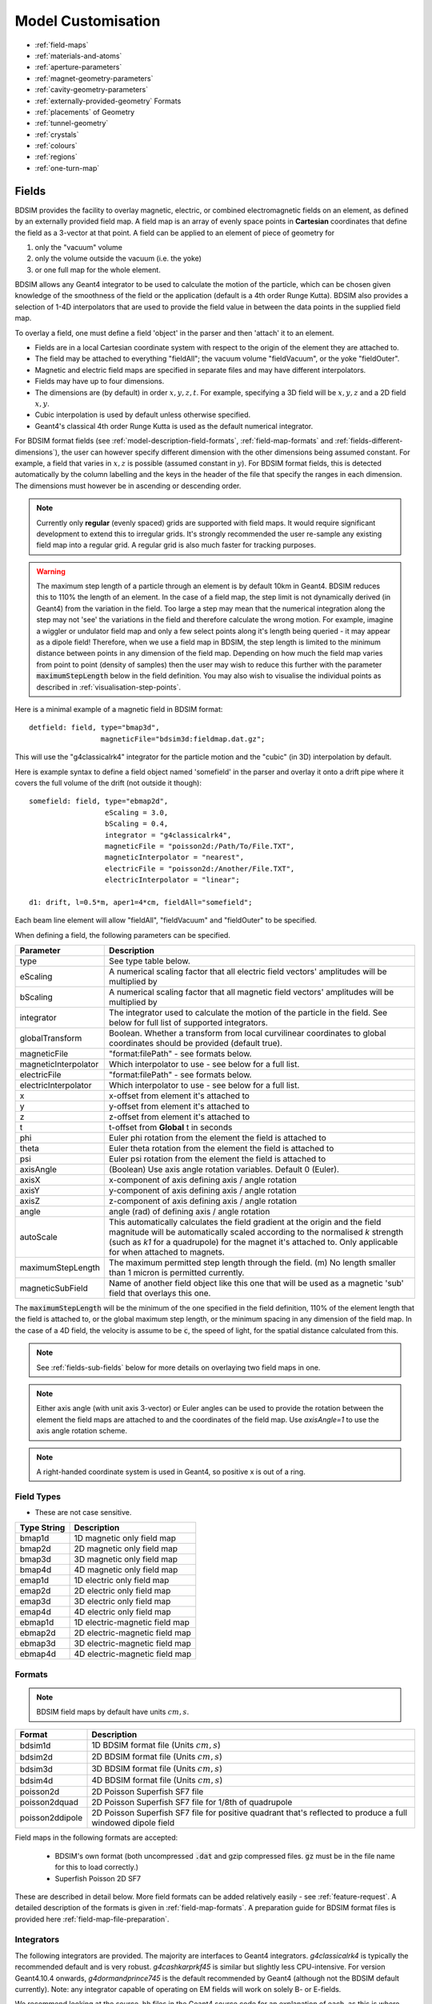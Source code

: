 .. macro for non breaking white space useful or units:
.. |nbsp| unicode:: 0xA0
   :trim:

.. _model-customisation:

===================
Model Customisation
===================

* :ref:`field-maps`
* :ref:`materials-and-atoms`
* :ref:`aperture-parameters`
* :ref:`magnet-geometry-parameters`
* :ref:`cavity-geometry-parameters`
* :ref:`externally-provided-geometry` Formats
* :ref:`placements` of Geometry
* :ref:`tunnel-geometry`  
* :ref:`crystals`
* :ref:`colours`
* :ref:`regions`
* :ref:`one-turn-map`

.. _field-maps:

Fields
------

BDSIM provides the facility to overlay magnetic, electric, or combined electromagnetic fields
on an element, as defined by an externally provided field map. A field map is an array of evenly
space points in **Cartesian** coordinates that define the field as a 3-vector at that point.
A field can be applied to an element of piece of geometry for

1) only the "vacuum" volume
2) only the volume outside the vacuum (i.e. the yoke)
3) or one full map for the whole element.

BDSIM allows any Geant4 integrator to be used to calculate the motion of the particle, which
can be chosen given knowledge of the smoothness of the field or the application (default is
a 4th order Runge Kutta). BDSIM also provides
a selection of 1-4D interpolators that are used to provide the field value in between the data points
in the supplied field map.

To overlay a field, one must define a field 'object' in the parser and then 'attach' it to an element.

* Fields are in a local Cartesian coordinate system with respect to the origin of the
  element they are attached to.
* The field may be attached to everything "fieldAll"; the vacuum volume "fieldVacuum", or the yoke "fieldOuter".
* Magnetic and electric field maps are specified in separate files and may have different interpolators.
* Fields may have up to four dimensions.
* The dimensions are (by default) in order :math:`x,y,z,t`. For example, specifying a 3D field will be
  :math:`x,y,z` and a 2D field :math:`x,y`.
* Cubic interpolation is used by default unless otherwise specified.
* Geant4's classical 4th order Runge Kutta is used as the default numerical integrator.

For BDSIM format fields (see :ref:`model-description-field-formats`, :ref:`field-map-formats` and
:ref:`fields-different-dimensions`),
the user can however specify different dimension with the other dimensions being assumed constant.
For example, a field that varies in :math:`x,z` is possible (assumed constant in :math:`y`). For
BDSIM format fields, this is detected automatically by the column labelling and the keys in the
header of the file that specify the ranges in each dimension. The dimensions must however be in
ascending or descending order.

.. Note:: Currently only **regular** (evenly spaced) grids are supported with field maps. It would
	  require significant development to extend this to irregular grids. It's strongly
	  recommended the user re-sample any existing field map into a regular grid. A regular
	  grid is also much faster for tracking purposes.

.. warning:: The maximum step length of a particle through an element is by default 10km in Geant4.
	     BDSIM reduces this to 110% the length of an element. In the case of a field map, the
	     step limit is not dynamically derived (in Geant4) from the variation in the field.
	     Too large a step may mean that the numerical integration along the step may not
	     'see' the variations in the field and therefore calculate the wrong motion. For
	     example, imagine a wiggler or undulator field map and only a few select points
	     along it's length being queried - it may appear as a dipole field!
	     Therefore, when we use a field map in BDSIM, the step length is limited to the
	     minimum distance between points in any dimension of the field map. Depending on
	     how much the field map varies from point to point (density of samples) then the
	     user may wish to reduce this further with the parameter :code:`maximumStepLength`
	     below in the field definition. You may also wish to visualise the individual points
	     as described in :ref:`visualisation-step-points`.
	  
Here is a minimal example of a magnetic field in BDSIM format::

  detfield: field, type="bmap3d",
                   magneticFile="bdsim3d:fieldmap.dat.gz";

This will use the "g4classicalrk4" integrator for the particle motion and the "cubic" (in 3D) interpolation
by default.
	  
Here is example syntax to define a field object named 'somefield' in the parser and overlay it onto
a drift pipe where it covers the full volume of the drift (not outside it though)::

  somefield: field, type="ebmap2d",
		    eScaling = 3.0,
		    bScaling = 0.4,
		    integrator = "g4classicalrk4",
		    magneticFile = "poisson2d:/Path/To/File.TXT",
		    magneticInterpolator = "nearest",
		    electricFile = "poisson2d:/Another/File.TXT",
		    electricInterpolator = "linear";

  d1: drift, l=0.5*m, aper1=4*cm, fieldAll="somefield";

Each beam line element will allow "fieldAll", "fieldVacuum" and "fieldOuter" to be specified.

When defining a field, the following parameters can be specified.

.. tabularcolumns:: |p{0.40\textwidth}|p{0.60\textwidth}|

+----------------------+-----------------------------------------------------------------+
| **Parameter**        | **Description**                                                 |
+======================+=================================================================+
| type                 | See type table below.                                           |
+----------------------+-----------------------------------------------------------------+
| eScaling             | A numerical scaling factor that all electric field vectors'     |
|                      | amplitudes will be multiplied by                                |
+----------------------+-----------------------------------------------------------------+
| bScaling             | A numerical scaling factor that all magnetic field vectors'     |
|                      | amplitudes will be multiplied by                                |
+----------------------+-----------------------------------------------------------------+
| integrator           | The integrator used to calculate the motion of the particle     |
|                      | in the field. See below for full list of supported integrators. |
+----------------------+-----------------------------------------------------------------+
| globalTransform      | Boolean. Whether a transform from local curvilinear coordinates |
|                      | to global coordinates should be provided (default true).        |
+----------------------+-----------------------------------------------------------------+
| magneticFile         | "format:filePath" - see formats below.                          |
+----------------------+-----------------------------------------------------------------+
| magneticInterpolator | Which interpolator to use - see below for a full list.          |
+----------------------+-----------------------------------------------------------------+
| electricFile         | "format:filePath" - see formats below.                          |
+----------------------+-----------------------------------------------------------------+
| electricInterpolator | Which interpolator to use - see below for a full list.          |
+----------------------+-----------------------------------------------------------------+
| x                    | x-offset from element it's attached to                          |
+----------------------+-----------------------------------------------------------------+
| y                    | y-offset from element it's attached to                          |
+----------------------+-----------------------------------------------------------------+
| z                    | z-offset from element it's attached to                          |
+----------------------+-----------------------------------------------------------------+
| t                    | t-offset from **Global** t in seconds                           |
+----------------------+-----------------------------------------------------------------+
| phi                  | Euler phi rotation from the element the field is attached to    |
+----------------------+-----------------------------------------------------------------+
| theta                | Euler theta rotation from the element the field is attached to  |
+----------------------+-----------------------------------------------------------------+
| psi                  | Euler psi rotation from the element the field is attached to    |
+----------------------+-----------------------------------------------------------------+
| axisAngle            | (Boolean) Use axis angle rotation variables. Default 0 (Euler). |
+----------------------+-----------------------------------------------------------------+
| axisX                | x-component of axis defining axis / angle rotation              |
+----------------------+-----------------------------------------------------------------+
| axisY                | y-component of axis defining axis / angle rotation              |
+----------------------+-----------------------------------------------------------------+
| axisZ                | z-component of axis defining axis / angle rotation              |
+----------------------+-----------------------------------------------------------------+
| angle                | angle (rad) of defining axis / angle rotation                   |
+----------------------+-----------------------------------------------------------------+
| autoScale            | This automatically calculates the field gradient at the origin  |
|                      | and the field magnitude will be automatically scaled according  |
|                      | to the normalised `k` strength (such as `k1` for a quadrupole)  |
|                      | for the magnet it's attached to. Only applicable for when       |
|                      | attached to magnets.                                            |
+----------------------+-----------------------------------------------------------------+
| maximumStepLength    | The maximum permitted step length through the field. (m) No     |
|                      | length smaller than 1 micron is permitted currently.            |
+----------------------+-----------------------------------------------------------------+
| magneticSubField     | Name of another field object like this one that will be used as |
|                      | a magnetic 'sub' field that overlays this one.                  |
+----------------------+-----------------------------------------------------------------+

The :code:`maximumStepLength` will be the minimum of the one specified in the field definition,
110% of the element length that the field is attached to, or the global maximum step length,
or the minimum spacing in any dimension of the field map. In the case of a 4D field, the
velocity is assume to be :code:`c`, the speed of light, for the spatial distance calculated
from this.

.. Note:: See :ref:`fields-sub-fields` below for more details on overlaying two field maps in one.

.. Note:: Either axis angle (with unit axis 3-vector) or Euler angles can be used to provide
	  the rotation between the element the field maps are attached to and the coordinates
	  of the field map. Use `axisAngle=1` to use the axis angle rotation scheme.

.. Note:: A right-handed coordinate system is used in Geant4, so positive x is out of a ring.

Field Types
^^^^^^^^^^^

* These are not case sensitive.

.. tabularcolumns:: |p{0.40\textwidth}|p{0.60\textwidth}|

+------------------+----------------------------------+
| **Type String**  | **Description**                  |
+==================+==================================+
| bmap1d           | 1D magnetic only field map       |
+------------------+----------------------------------+
| bmap2d           | 2D magnetic only field map       |
+------------------+----------------------------------+
| bmap3d           | 3D magnetic only field map       |
+------------------+----------------------------------+
| bmap4d           | 4D magnetic only field map       |
+------------------+----------------------------------+
| emap1d           | 1D electric only field map       |
+------------------+----------------------------------+
| emap2d           | 2D electric only field map       |
+------------------+----------------------------------+
| emap3d           | 3D electric only field map       |
+------------------+----------------------------------+
| emap4d           | 4D electric only field map       |
+------------------+----------------------------------+
| ebmap1d          | 1D electric-magnetic field map   |
+------------------+----------------------------------+
| ebmap2d          | 2D electric-magnetic field map   |
+------------------+----------------------------------+
| ebmap3d          | 3D electric-magnetic field map   |
+------------------+----------------------------------+
| ebmap4d          | 4D electric-magnetic field map   |
+------------------+----------------------------------+

.. _model-description-field-formats:

Formats
^^^^^^^

.. tabularcolumns:: |p{0.40\textwidth}|p{0.60\textwidth}|

.. note:: BDSIM field maps by default have units :math:`cm,s`.

+------------------+--------------------------------------------+
| **Format**       | **Description**                            |
+==================+============================================+
| bdsim1d          | 1D BDSIM format file  (Units :math:`cm,s`) |
+------------------+--------------------------------------------+
| bdsim2d          | 2D BDSIM format file  (Units :math:`cm,s`) |
+------------------+--------------------------------------------+
| bdsim3d          | 3D BDSIM format file  (Units :math:`cm,s`) |
+------------------+--------------------------------------------+
| bdsim4d          | 4D BDSIM format file  (Units :math:`cm,s`) |
+------------------+--------------------------------------------+
| poisson2d        | 2D Poisson Superfish SF7 file              |
+------------------+--------------------------------------------+
| poisson2dquad    | 2D Poisson Superfish SF7 file              |
|                  | for 1/8th of quadrupole                    |
+------------------+--------------------------------------------+
| poisson2ddipole  | 2D Poisson Superfish SF7 file for positive |
|                  | quadrant that's reflected to produce a     |
|                  | full windowed dipole field                 |
+------------------+--------------------------------------------+

Field maps in the following formats are accepted:

  * BDSIM's own format (both uncompressed :code:`.dat` and gzip compressed files. :code:`gz` must be
    in the file name for this to load correctly.)
  * Superfish Poisson 2D SF7

These are described in detail below. More field formats can be added
relatively easily - see :ref:`feature-request`. A detailed description
of the formats is given in :ref:`field-map-formats`. A preparation guide
for BDSIM format files is provided here :ref:`field-map-file-preparation`.


Integrators
^^^^^^^^^^^

The following integrators are provided.  The majority are interfaces to Geant4 integrators.
*g4classicalrk4* is typically the recommended default and is very robust.
*g4cashkarprkf45* is similar but slightly less CPU-intensive. For version Geant4.10.4
onwards, *g4dormandprince745* is the default recommended by Geant4 (although not the
BDSIM default currently). Note: any integrator capable of operating on EM fields
will work on solely B- or E-fields.

We recommend looking at the source .hh files in the Geant4 source code for an
explanation of each, as this is where they are documented. The source files can
be found in `<geant4-source-dir>/source/geometry/magneticfield/include`.

+----------------------+----------+------------------+-----------------------------+
|  **String**          | **B/EM** | **Time Varying** | Required Geant4 Version (>) |
+======================+==========+==================+=============================+
| g4cashkarprkf45      | EM       | Y                | 10.0                        |
+----------------------+----------+------------------+-----------------------------+
| g4classicalrk4       | EM       | Y                | 10.0                        |
+----------------------+----------+------------------+-----------------------------+
| g4constrk4           | B        | N                | 10.0                        |
+----------------------+----------+------------------+-----------------------------+
| g4expliciteuler      | EM       | Y                | 10.0                        |
+----------------------+----------+------------------+-----------------------------+
| g4impliciteuler      | EM       | Y                | 10.0                        |
+----------------------+----------+------------------+-----------------------------+
| g4simpleheum         | EM       | Y                | 10.0                        |
+----------------------+----------+------------------+-----------------------------+
| g4simplerunge        | EM       | Y                | 10.0                        |
+----------------------+----------+------------------+-----------------------------+
| g4exacthelixstepper  | B        | N                | 10.0                        |
+----------------------+----------+------------------+-----------------------------+
| g4helixexpliciteuler | B        | N                | 10.0                        |
+----------------------+----------+------------------+-----------------------------+
| g4helixheum          | B        | N                | 10.0                        |
+----------------------+----------+------------------+-----------------------------+
| g4heliximpliciteuler | B        | N                | 10.0                        |
+----------------------+----------+------------------+-----------------------------+
| g4helixmixedstepper  | B        | N                | 10.0                        |
+----------------------+----------+------------------+-----------------------------+
| g4helixsimplerunge   | B        | N                | 10.0                        |
+----------------------+----------+------------------+-----------------------------+
| g4nystromrk4         | B        | N                | 10.0                        |
+----------------------+----------+------------------+-----------------------------+
| g4rkg3stepper        | B        | N                | 10.0                        |
+----------------------+----------+------------------+-----------------------------+
| g4bogackishampine23  | EM       | Y                | 10.3                        |
+----------------------+----------+------------------+-----------------------------+
| g4bogackishampine45  | EM       | Y                | 10.3                        |
+----------------------+----------+------------------+-----------------------------+
| g4dolomcprik34       | EM       | Y                | 10.3                        |
+----------------------+----------+------------------+-----------------------------+
| g4dormandprince745   | EM       | Y                | 10.3                        |
+----------------------+----------+------------------+-----------------------------+
| g4dormandprincerk56  | EM       | Y                | 10.3                        |
+----------------------+----------+------------------+-----------------------------+
| g4dormandprincerk78  | EM       | Y                | 10.3                        |
+----------------------+----------+------------------+-----------------------------+
| g4tsitourasrk45      | EM       | Y                | 10.3                        |
+----------------------+----------+------------------+-----------------------------+
| g4rk547feq1          | EM       | Y                | 10.4                        |
+----------------------+----------+------------------+-----------------------------+
| g4rk547feq2          | EM       | Y                | 10.4                        |
+----------------------+----------+------------------+-----------------------------+
| g4rk547feq3          | EM       | Y                | 10.4                        |
+----------------------+----------+------------------+-----------------------------+


Interpolators
^^^^^^^^^^^^^

The field may be queried at any point inside the volume, so an interpolator is required
to provide a value of the field in between specified points in the field map.
There are many algorithms that can be used to interpolate the field map data. A
mathematical description of the ones provided in BDSIM as well as example plots
is shown in :ref:`field-interpolators`.

* This string is case-insensitive.

+------------+---------------------------------+
| **String** | **Description**                 |
+============+=================================+
| nearest    | Nearest neighbour interpolation |
+------------+---------------------------------+
| linear     | Linear interpolation            |
+------------+---------------------------------+
| cubic      | Cubic interpolation             |
+------------+---------------------------------+

Internally there is a different implementation for different numbers of dimensions and this
is automatically chosen based on the number of dimensions in the field map type.

.. _fields-sub-fields:

Sub-Fields
^^^^^^^^^^

A 'sub-field' is where one field map can be overlaid on top of another. The sub-field should be smaller
and will simply take precedence on the main field within its range. This is useful if for example a
precise field detailed field map is required for a smaller region but a coarser field map is suitable
for the majority of the component. Remember, field maps must contain regularly spaced data so if a high
density of points is required in one point, this would lead to an excessively large field map for the rest
of the element which may not be necessary and slow the loading and running of the simulation.

Inside the domain of the sub-field, only its interpolated value is used. The transition between the sub
and main field is hard and it is left to the user to ensure that the field values are continuous to
make physical sense.

* Currently only sub-magnetic fields are supported.
* The tilt or rotation of the field map (with respect to the element it is attached to) does not
  apply to the region of applicability for the subfield. However, the field is tilted appropriately.
* The spatial (only) offset (x,y,z) of the sub-field applies to it independently of the offset of the
  main outer field.
* If a 2D field is used both fields apply infinitely in z in a 3D model, therefore the sub-field
  will always take precedence for any z value as long as x and y are inside its limits.

Below is an example of a sub-field that can be found in :code:`bdsim/examples/features/fields/subfield`: ::

  fpipe: field, type="bmap2d",
       	        magneticFile="bdsim2d:inner.dat",
	        magneticInterpolator="nearest",
	        x=-10*cm;

  fyoke: field, type="bmap2d",
       	        magneticFile="bdsim2d:outer.dat",
	        magneticInterpolator="cubic",
	        magneticSubField="fpipe";

  d1: drift, l=0.5*m, aper1=0.5*m, fieldAll="fyoke";

First a smaller field map is defined called "fpipe". Secondly, a larger coarser field map is created
called "fyoke" that crucially refers to the :code:`magneticSubField="fpipe"`. The sub-field applies
only in the range of the field map taken from the maximum and minimum coordinates in each dimension
when loading the field map. In the provided example, the "inner.dat" field map defines 4 points in a
2D square at +- 20 cm in both x and y with the same B field vector. Nearest neighbour interpolation
is used to ensure a perfect uniform field inside these points.

The second field definition using "outer.dat" ranges from +- 50 cm with a similar box of 4 points in 2D.
Each point has the same field value but with an opposing x component. The Python script used to create
these simple field maps is included alongside the example. The example combined field map is shown
in the visualiser below. The magnetic field lines were visualised using the Geant4 visualiser command
:code:`/vis/scene/add/magneticField 10 lightArrow`.

.. image:: figures/fields-sub-field.png
	   :width: 60%
	   :align: center


.. _materials-and-atoms:
	  
Materials and Atoms
-------------------

All chemical elements are available in BDSIM as well as the Geant4 NIST database
of materials for use. Custom materials and can also be added via the parser. All materials
available in BDSIM can be found by executing BDSIM with the :code:`--materials` option. ::

  bdsim --materials

Aside from these, several materials useful for accelerator applications are already defined
that are listed in :ref:`predefined-materials`.

Generally, each beam line element accepts an argument "material" that is the
material used for that element. It is used differently depending on the element. For example,
in the case of a magnet, it is used for the yoke and for a collimator for the collimator
block.

Single Element
^^^^^^^^^^^^^^

In the case of an element, the chemical symbol can be specified::

  rc1: rcol, l=0.6*m, xsize=1.2*cm, ysize=0.6*cm, material="W";

These are automatically prefixed with :code:`G4_` and retrieved from the NIST database of
materials.

The user can also define their own material and then refer to it by name when defining
a beam line element.

Custom Single Element Material
^^^^^^^^^^^^^^^^^^^^^^^^^^^^^^

If the material required is composed of a single element, but say of a different density or
state than the default NIST one provided, it can be defined using the **matdef**
command with the following syntax::

  materialname : matdef, Z=<int>, A=<double>, density=<double>, T=<double>, P=<double>, state=<char*>;

=========  ========================== =============
Parameter  Description                Default
Z          Atomic number
A          Mass number [g/mol]
density    Density in [g/cm3]
T          Temperature in [K]         300
P          Pressure [atm]             1
state      "solid", "liquid" or "gas" "solid"
=========  ========================== =============

Example::

  iron2 : matdef, Z=26, A=55.845, density=7.87;

A compound material can be specified in two manners:

Compound Material by Atoms
^^^^^^^^^^^^^^^^^^^^^^^^^^
If the number of atoms of each component in a material unit is known,
the following syntax can be used::

   <material> : matdef, density=<double>, T=<double>, P=<double>,
                state=<char*>, components=<[list<char*>]>,
                componentsWeights=<{list<int>}>;

================= ===================================================
Parameter         Description
density           Density in [g/cm3]
components        List of symbols for material components
componentsWeights Number of atoms for each component in material unit
================= ===================================================

Example::

  NbTi : matdef, density=5.6, T=4.0, components=["Nb","Ti"], componentsWeights={1,1};

Compound Material by Mass Fraction
^^^^^^^^^^^^^^^^^^^^^^^^^^^^^^^^^^

On the other hand, if the mass fraction of each component is known, the
following syntax can be used::

   <material> : matdef, density=<double>, T=<double>, P=<double>,
                state=<char*>, components=<[list<char*>]>,
                componentsFractions=<{list<double>}>;

=================== ================================================
Parameter           Description
components          List of symbols for material components
componentsFractions Mass fraction of each component in material unit
=================== ================================================

Example::

  SmCo : matdef, density=8.4, T=300.0, components=["Sm","Co"], componentsFractions = {0.338,0.662};

The second syntax can also be used to define materials which are composed by
other materials (and not by atoms).

.. note:: Square brackets are required for the list of element symbols, curly
	  brackets for the list of weights or fractions.

New elements can be defined with the **atom** keyword::

  elementname : atom, Z=<int>, A=<double>, symbol=<char*>;

=========  =====================
Parameter  Description
Z          Atomic number
A          Mass number [g/mol]
symbol     Atom symbol
=========  =====================

Example::

  myNiobium  : atom, symbol="myNb", Z=41, A=92.906;
  myTitanium : atom, symbol="myTi", Z=22, A=47.867;
  myNbTi     : matdef, density=5.6, T=4.0, components=["myNb","myTi"], componentsWeights={1,1};

.. _predefined-materials:

Predefined Materials
^^^^^^^^^^^^^^^^^^^^

The following elements are available by full name that refer to the Geant4 NIST
elements:

* aluminium
* beryllium
* carbon
* chromium
* copper
* iron
* lead
* magnesium
* nickel
* nitrogen
* silicon
* titanium
* tungsten
* uranium
* vanadium
* zinc

The following materials are also defined in BDSIM. The user should consult
:code:`bdsim/src/BDSMaterials.cc` for the full definition of each including
elements, mass fractions, temperature and state.

* air (G4_AIR)
* airbdsim  (previously defined air in bdsim)
* aralditef
* awakeplasma
* berylliumcopper
* bn5000
* bp_carbonmonoxide
* calciumcarbonate
* carbonfiber
* carbonmonoxide
* carbonsteel
* cellulose (G4_CELLULOSE_CELLOPHANE)
* clay
* clayousMarl
* concrete
* cu_2k (G4_Cu at 2K)
* cu_4k (G4_Cu at 4K)
* dy061
* epoxyresin3
* fusedsilica
* gos_lanex
* gos_ri1
* graphite
* graphitefoam
* hy906
* invar
* kapton
* lanex
* lanex2
* laservac (same as vacuum but with different name)
* leadtungstate
* lhcconcrete
* lhc_rock
* lhe_1.9k
* limousmarl
* liquidhelium
* marl
* medex
* mild_steel
* n-bk7
* nb_87k
* nbti.1
* nbti_4k
* nbti_87k
* niobium_2k
* nb_2k (niobium_2k)
* perspex
* pet
* pet_lanex
* pet_opaque
* polyurethane
* quartz
* rch1000_4k (ultra high molecular weight ethylene)
* smco
* soil
* solidhydrogen
* solidnitrogen
* solidoxygen
* stainless_steel_304L
* stainless_steel_304L_2K
* stainless_steel_304L_87K
* stainless_steel_316LN
* stainless_steel_316LN_2K
* stainless_steel_316LN_87K
* stainlesssteel
* ti_87k
* titaniumalloy
* tungsten_heavy_alloy
* ups923a
* vacuum
* water (G4_WATER)
* weightiron
* yag

Vacuum and Air
^^^^^^^^^^^^^^

The default "vacuum" material used in all beam pipes is composed of H, C and O with the
following fractions:

+--------------+-------------------+
| **Element**  | **Mass Fraction** |
+==============+===================+
| H            | 0.482             |
+--------------+-------------------+
| C            | 0.221             |
+--------------+-------------------+
| O            | 0.297             |
+--------------+-------------------+

The default pressure is 1e-12 bar, the temperature is 300K and the density is 1.16336e-15 g/cm3.

"air" is the G4_AIR material. As of Geant4.10.04.p02
(see geant4/source/materials/src/G4NistMaterialBuilder.cc), it is composed of C, N, O, Ar
with the following fractions:

+--------------+-------------------+
| **Element**  | **Mass Fraction** |
+==============+===================+
| C            | 0.000124          |
+--------------+-------------------+
| N            | 0.755267          |
+--------------+-------------------+
| O            | 0.231781          |
+--------------+-------------------+
| Ar           | 0.012827          |
+--------------+-------------------+

It is a gas with density of 1.20479 mg/cm3.

.. _aperture-parameters:

Aperture Parameters
-------------------

For elements that contain a beam pipe, several aperture models can be used. These aperture
parameters can be set as the default for every element using the :code:`option` command
(see :ref:`bdsim-options`) and
can be overridden for each element by specifying them with the element definition. The aperture
is controlled through the following parameters:

* `apertureType`
* `beampipeRadius` or `aper1`
* `aper2`
* `aper3`
* `aper4`
* `vacuumMaterial`
* `beampipeThickness`
* `beampipeMaterial`


For each aperture model, a different number of parameters are required. Here, we follow the MAD-X
convention and have four parameters. The user must specify them as required for that model.
BDSIM will check to see if the combination of parameters is valid. `beampipeRadius` and `aper1`
are degenerate.

Up to four parameters
can be used to specify the aperture shape (*aper1*, *aper2*, *aper3*, *aper4*).
These are used differently for each aperture model and match the MAD-X aperture definitions.
The required parameters and their meaning are given in the following table.

.. note:: If no beam pipe is desired, :code:`apertureType="circularvacuum"` can be used that makes
	  only the vacuum volume without any beam pipe. The vacuum material is the usual vacuum
	  but can of course can be controlled with :code:`vacuumMaterial`. So you could create
	  a magnet with air and no beam pipe.

+-------------------+--------------+-------------------+-----------------+----------------+------------------+
| Aperture Model    | # of         | `aper1`           | `aper2`         | `aper3`        | `aper4`          |
|                   | parameters   |                   |                 |                |                  |
+===================+==============+===================+=================+================+==================+
| `circular`        | 1            | radius            | NA              | NA             | NA               |
+-------------------+--------------+-------------------+-----------------+----------------+------------------+
| `rectangular`     | 2            | x half-width      | y half-width    | NA             | NA               |
+-------------------+--------------+-------------------+-----------------+----------------+------------------+
| `elliptical`      | 2            | x semi-axis       | y semi-axis     | NA             | NA               |
+-------------------+--------------+-------------------+-----------------+----------------+------------------+
| `lhc`             | 3            | x half-width of   | y half-width of | radius of      | NA               |
|                   |              | rectangle         | rectangle       | circle         |                  |
+-------------------+--------------+-------------------+-----------------+----------------+------------------+
| `lhcdetailed` (\*)| 3            | x half-width of   | y half-width of | radius of      | NA               |
|                   |              | rectangle         | rectangle       | circle         |                  |
+-------------------+--------------+-------------------+-----------------+----------------+------------------+
| `rectellipse`     | 4            | x half-width of   | y half-width of | x semi-axis    | y semi-axis      |
|                   |              | rectangle         | rectangle       | of ellipse     | of ellipse       |
+-------------------+--------------+-------------------+-----------------+----------------+------------------+
| `racetrack`       | 3            | horizontal offset | vertical offset | radius of      | NA               |
|                   |              | of circle         | of circle       | circular part  |                  |
+-------------------+--------------+-------------------+-----------------+----------------+------------------+
| `octagonal`       | 4            | x half-width      | y half-width    | x point of     | y point of       |
|                   |              |                   |                 | start of edge  | start of edge    |
+-------------------+--------------+-------------------+-----------------+----------------+------------------+
| `clicpcl`         | 4            | x half-width      | top ellipse     | bottom ellipse | y separation     |
|                   |              |                   | y half-height   | y half-height  | between ellipses |
+-------------------+--------------+-------------------+-----------------+----------------+------------------+
| `circularvacuum`  | 1            | radius            | NA              | NA             | NA               |
+-------------------+--------------+-------------------+-----------------+----------------+------------------+

.. note:: (\*) :code:`lhcdetailed` aperture type will result in the :code:`beampipeMaterial` being ignored
	  and LHC-specific materials at 2K being used.

These parameters can be set with the *option* command, as the default parameters
and also on a per element basis that overrides the defaults for that specific element.

In the case of `clicpcl` (CLIC Post Collision Line), the beam pipe is asymmetric. The centre is
the same as the geometric centre of the bottom ellipse. Therefore, *aper4*, the y separation
between ellipses is added on to the 0 position. The parameterisation is taken from
Phys. Rev. ST Accel. Beams **12**, 021001 (2009).

.. _magnet-geometry-parameters:

Magnet Geometry Parameters
--------------------------

As well as the beam pipe, magnet beam line elements also have further outer geometry beyond the
beam pipe. This geometry typically represents the magnetic poles and yoke of the magnet but there
are several geometry types to choose from. The possible different styles are described below and
syntax **examples** can be found in *examples/features/geometry/4_magnets/*.

* Externally provided geometry can also be wrapped around the beam pipe (detailed below).

The magnet geometry is controlled by the following parameters.

.. note:: These can all be specified using the `option` command as well as on a per element
	  basis, but in this case they act as a default that will be used if none are
	  specified by the element.

.. note:: The option :code:`ignoreLocalMagnetGeometry` exists and if it is true (1), **all**
	  per-element magnet geometry definitions will be ignored and the ones specified
	  in Options will be used.

.. note:: In the case that the `lhcleft` or `lhcright` magnet geometry types are used,
	  the yoke field will be a sum of two regular yoke fields at the LHC beam pipe
	  separation. The option :code:`yokeFieldsMatchLHCGeometry` can be used to control
	  this. These are described in :ref:`fields-multipole-outer-lhc`.

+-----------------------+--------------------------------------------------------------+---------------+-----------+
| Parameter             | Description                                                  | Default       | Required  |
+=======================+==============================================================+===============+===========+
| `magnetGeometryType`  | | The style of magnet geometry to use. One of:               | `polessquare` | No        |
|                       | | `cylindrical`, `polescircular`, `polessquare`,             |               |           |
|                       | | `polesfacet`, `polesfacetcrop`, `lhcleft`, `lhcright`,     |               |           |
|                       | | `none` and `format:path`.                                  |               |           |
+-----------------------+--------------------------------------------------------------+---------------+-----------+
| `horizontalWidth`     | | **Full** horizontal width of the magnet (m)                | 0.6 m         | No        |
+-----------------------+--------------------------------------------------------------+---------------+-----------+
| `outerMaterial`       | |  Material of the magnet                                    | "iron"        | No        |
+-----------------------+--------------------------------------------------------------+---------------+-----------+
| `yokeOnInside`        | | Whether the yoke of a dipole appears on the inside of the  | 1             | No        |
|                       | | bend and if false, it's on the outside. Applicable only    |               |           |
|                       | | to dipoles.                                                |               |           |
+-----------------------+--------------------------------------------------------------+---------------+-----------+
| `hStyle`              | | Whether a dipole (only a dipole) will be an H style one    | 0             | No        |
|                       | | or a C style one (c style by default. True ('1') or False  |               |           |
|                       | | ('0').                                                     |               |           |
+-----------------------+--------------------------------------------------------------+---------------+-----------+
| `vhRatio`             | | The vertical to horizontal ratio of a magnet. The width    | 0.8           | No        |
|                       | | will always be the `horizontalWidth` and the height will   |               |           |
|                       | | scale according to this ratio. In the case of a vertical   |               |           |
|                       | | kicker it will be the height that is `horizontalWidth` (as |               |           |
|                       | | the geometry is simply rotated). Ranges from 0.1 to 10.    |               |           |
|                       | | This currently **only** applies to dipoles with poled      |               |           |
|                       | | geometry.                                                  |               |           |
+-----------------------+--------------------------------------------------------------+---------------+-----------+
| `coilWidthFraction`   | | Fraction of the available horizontal space between the     | 0.9           | No        |
|                       | | pole and the yoke for dipole geometry that the coil will   |               |           |
|                       | | occupy. This currently only applies to dipoles with poled  |               |           |
|                       | | geometry. Ranges from 0.05 to 0.98.                        |               |           |
+-----------------------+--------------------------------------------------------------+---------------+-----------+
| `coilHeightFraction`  | | Fraction of the available vertical space between the pole  | 0.9           | No        |
|                       | | tip and the yoke for dipole geometry that the coil will    |               |           |
|                       | | occupy. This currently only applies to dipoles with poled  |               |           |
|                       | | geometry. Ranges from 0.05 to 0.98.                        |               |           |
+-----------------------+--------------------------------------------------------------+---------------+-----------+

Examples: ::

  option, magnetGeometryType = "polesfacetcrop",
          horizontalWidth = 0.5*m;

::

   m1: quadrupole, l=0.3*m,
                   k1=0.03,
		   magnetGeometryType="gdml:geometryfiles/quad.gdml",
		   horizontalWidth = 0.5*m;

.. warning:: The choice of magnet outer geometry will significantly affect the beam loss pattern in the
	     simulation, as particles and radiation may propagate much further along the beam line when
	     a magnet geometry with poles is used.

.. warning:: Use of "lhcleft" or "lhcright" will result in the :code:`outerMaterial` parameter being
	     ignored and the correct LHC materials being used. The secondary beam pipe included with this
	     will always be the correct LHC arc aperture and all materials are at 2K.

.. note:: Should a custom selection of various magnet styles be required for your simulation, please
	  contact us (see :ref:`feature-request`) and this can be added - it is a relatively simple process.

No Magnet Outer Geometry - "`none`"
^^^^^^^^^^^^^^^^^^^^^^^^^^^^^^^^^^^

No geometry for the magnet outer part is built at all and nothing is placed in the model. This results
in only a beam pipe with the correct fields being provided.

.. image:: figures/none_beamline.png
	   :width: 60%
	   :align: center

Cylindrical - "`cylindrical`"
^^^^^^^^^^^^^^^^^^^^^^^^^^^^^

The beam pipe is surrounded by a cylinder of material (the default is iron) whose outer diameter
is controlled by the `horizontalWidth` parameter. In the case of beam pipes that are not circular
in cross-section, the cylinder fits directly against the outside of the beam pipe.

This geometry is useful when a specific geometry is not known. The surrounding
magnet volume acts to produce secondary radiation as well as act as material for energy deposition,
therefore this geometry is best suited for the most general studies.

.. figure:: figures/cylindrical_quadrupole.png
	    :width: 40%

.. figure:: figures/cylindrical_sextupole.png
	    :width: 40%


Poles Circular - "`polescircular`"
^^^^^^^^^^^^^^^^^^^^^^^^^^^^^^^^^^

This magnet geometry has simple iron poles according to the order of the magnet and the yoke is
represented by an annulus. Currently no coils are implemented. If a non-symmetric beam pipe
geometry is used, the larger of the horizontal and vertical dimensions of the beam pipe will be
used to create the circular aperture at the pole tips.

.. figure:: figures/polescircular_quadrupole.png
	    :width: 40%

.. figure:: figures/polescircular_quadrupole_3d.png
	    :width: 40%

.. figure:: figures/polescircular_sextupole.png
	    :width: 40%

.. figure:: figures/polescircular_sextupole_3d.png
	    :width: 40%


Poles Square (Default) - "`polessquare`"
^^^^^^^^^^^^^^^^^^^^^^^^^^^^^^^^^^^^^^^^

This magnet geometry has again, individual poles according to the order of the magnet but the
yoke is an upright square section to which the poles are attached. This geometry behaves in the
same way as `polescircular` with regard to the beam pipe size.

`horizontalWidth` is the full width of the magnet horizontally as shown in the figure below,
**not** the diagonal width.

.. figure:: figures/polessquare_quadrupole.png
	    :width: 40%

.. figure:: figures/polessquare_quadrupole_3d.png
	    :width: 40%

.. figure:: figures/polessquare_sextupole.png
	    :width: 40%

.. figure:: figures/polessquare_sextupole_3d.png
	    :width: 40%


Poles Faceted - "`polesfacet`"
^^^^^^^^^^^^^^^^^^^^^^^^^^^^^^

This magnet geometry is much like `polessquare`; however, the yoke is such that the pole always
joins at a flat piece of yoke and not in a corner. This geometry behaves in the
same way as `polescircular` with regards to the beam pipe size.

`horizontalWidth` is the full width as shown in the figure.

.. figure:: figures/polesfacet_quadrupole.png
	    :width: 40%

.. figure:: figures/polesfacet_quadrupole_3d.png
	    :width: 40%

.. figure:: figures/polesfacet_sextupole.png
	    :width: 40%

.. figure:: figures/polesfacet_sextupole_3d.png
	    :width: 40%


Poles Faceted with Crop - "`polesfacetcrop`"
^^^^^^^^^^^^^^^^^^^^^^^^^^^^^^^^^^^^^^^^^^^^

This magnet geometry is quite similar to `polesfacet`, but the yoke in between each
pole is cropped to form another facet. This results in the magnet geometry having
double the number of poles as sides.

`horizontalWidth` is the full width horizontally as shown in the figure.

.. figure:: figures/polesfacetcrop_quadrupole.png
	    :width: 40%

.. figure:: figures/polesfacetcrop_quadrupole_3d.png
	    :width: 40%

.. figure:: figures/polesfacetcrop_sextupole.png
	    :width: 40%

.. figure:: figures/polesfacetcrop_sextupole_3d.png
	    :width: 40%


LHC Left & Right - "`lhcleft`" | "`lhcright`"
^^^^^^^^^^^^^^^^^^^^^^^^^^^^^^^^^^^^^^^^^^^^^

`lhcleft` and `lhcright` provide more detailed magnet geometry appropriate for the LHC. Here, the
left and right suffixes refer to the shift of the magnet body with respect to the reference beam line.
Therefore, `lhcleft` has the magnet body shifted to the left in the direction of beam travel and the
'active' beam pipe is the right one. Vice versa for the `lhcright` geometry.

For this geometry, only the `sbend` and `quadrupole` have been implemented.  All other magnet geometry
defaults to the cylindrical set.

This geometry is parameterised to a degree regarding the beam pipe chosen.  Of course, parameters similar
to the LHC make most sense, as does use of the `lhcdetailed` aperture type. Examples are shown with various
beam pipes and both `sbend` and `quadrupole` geometries.

* :code:`outerMaterial` is ignored with this choice of geometry.


.. |lhcleft_sbend| image:: figures/lhcleft_sbend.png
			   :width: 60%

.. |lhcleft_quadrupole| image:: figures/lhcleft_quadrupole.png
				:width: 60%

.. |lhcleft_quadrupole_square| image:: figures/lhcleft_quadrupole_square.png
				       :width: 60%

.. |lhcleft_sextupole| image:: figures/lhcleft_sextupole.png
			       :width: 60%

+-----------------------------+-----------------------+
| |lhcleft_sbend|             | |lhcleft_quadrupole|  |
+-----------------------------+-----------------------+
| |lhcleft_quadrupole_square| | |lhcleft_sextupole|   |
+-----------------------------+-----------------------+

.. _cavity-geometry-parameters:

Cavity Geometry Parameters
--------------------------

A more detailed rf cavity geometry may be described by constructing a 'cavity' object
in gmad and attaching it by name to an element.  The following parameters may be added
to a cavity object:

.. tabularcolumns:: |p{3cm}|p{2cm}|p{5cm}|

+--------------------------+-----------------+-----------------------------------------------------------------+
| **Parameter**            | **Required**    | **Description**                                                 |
+==========================+=================+=================================================================+
| `name`                   | Yes             | Name of the object                                              |
+--------------------------+-----------------+-----------------------------------------------------------------+
| `type`                   | Yes             | (elliptical | rectangular | pillbox)                            |
+--------------------------+-----------------+-----------------------------------------------------------------+
| `material`               | Yes             | The material for the cavity                                     |
+--------------------------+-----------------+-----------------------------------------------------------------+
| `irisRadius`             | No              | The radius of the narrowest part                                |
+--------------------------+-----------------+-----------------------------------------------------------------+
| `equatorRadius`          | No              | The radius of the widest part                                   |
+--------------------------+-----------------+-----------------------------------------------------------------+
| `halfCellLength`         | No              | Half-length along a cell                                        |
+--------------------------+-----------------+-----------------------------------------------------------------+
| `equatorHorizontalAxis`  | Elliptical only | Horizontal semi-axis of the ellipse at the cavity equator       |
+--------------------------+-----------------+-----------------------------------------------------------------+
| `equatorVerticalAxis`    | Elliptical only | Vertical semi-axis of the ellipse at the cavity equator         |
+--------------------------+-----------------+-----------------------------------------------------------------+
| `irisHorizontalAxis`     | Elliptical only | Horizontal semi-axis of the ellipse at the iris                 |
+--------------------------+-----------------+-----------------------------------------------------------------+
| `irisVerticalAxis`       | Elliptical only | Vertical semi-axis of the ellipse at the iris                   |
+--------------------------+-----------------+-----------------------------------------------------------------+
| `tangentLineAngle`       | Elliptical only | Angle to the vertical line connecting two ellipses              |
+--------------------------+-----------------+-----------------------------------------------------------------+
| `thickness`              | No              | Thickness of material                                           |
+--------------------------+-----------------+-----------------------------------------------------------------+
| `numberOfPoints`         | No              | Number of points to generate around 2 :math:`\pi`.              |
+--------------------------+-----------------+-----------------------------------------------------------------+
| `numberOfCells`          | No              | Number of cells to construct                                    |
+--------------------------+-----------------+-----------------------------------------------------------------+

Example::

  shinyCavity: cavity, type="elliptical",
                       irisRadius = 35*mm,
	               equatorRadius = 103.3*mm,
	               halfCellLength = 57.7*mm,
		       equatorHorizontalAxis = 40*mm,
		       equatorVerticalAxis = 42*mm,
	               irisHorizontalAxis = 12*mm,
	               irisVerticalAxis = 19*mm,
	               tangentLineAngle = 13.3*pi/180,
	               thickness = 1*mm,
	               numberOfPoints = 24,
	               numberOfCells = 1;

.. figure:: figures/elliptical-cavity.pdf
	   :width: 40%
	   :align: center

The parameterisation used to define elliptical cavities in BDSIM.
The symbols used in the figure map to the cavity options according to the table below.

+-----------------------+-----------------------------+
| **Symbol**            | **BDSIM Cavity Parameter**  |
+=======================+=============================+
| :math:`R`             | equatorRadius               |
+-----------------------+-----------------------------+
| :math:`r`             | irisRadius                  |
+-----------------------+-----------------------------+
| :math:`A`             | equatorHorizontalAxis       |
+-----------------------+-----------------------------+
| :math:`B`             | equatorVerticalAxis         |
+-----------------------+-----------------------------+
| :math:`a`             | irisHorizontalAxis          |
+-----------------------+-----------------------------+
| :math:`b`             | irisVerticalAxis            |
+-----------------------+-----------------------------+
| :math:`\alpha`        | tangentLineAngle            |
+-----------------------+-----------------------------+
| :math:`L`             | halfCellLength              |
+-----------------------+-----------------------------+


.. _externally-provided-geometry:

Externally Provided Geometry
----------------------------

BDSIM provides the ability to use externally provided geometry in the Geant4 model constructed
by BDSIM. A variety of formats are supported (see :ref:`geometry-formats`). External
geometry can be used in three ways:

1) A placement of a piece of geometry unrelated to the beam line.
2) Wrapped around the beam pipe in a BDSIM magnet element.
3) As a general element in the beam line where the geometry constitutes the whole object.
4) As the world volume in which the BDSIM beamline is placed.

These are discussed in order in :ref:`placements`, :ref:`external-magnet-geometry` and
:ref:`element-external-geometry`.

.. _geometry-formats:

Geometry Formats
^^^^^^^^^^^^^^^^

The following geometry formats are supported. More may be added in collaboration with the BDSIM
developers - please see :ref:`feature-request`. The syntax and preparation of these geometry
formats are described in more detail in :ref:`external-geometry-formats`.

+----------------------+---------------------------------------------------------------------+
| **Format String**    | **Description**                                                     |
+======================+=====================================================================+
| gdml                 | | Geometry Description Markup Language - Geant4's official geometry |
|                      | | persistency format - recommended                                  |
+----------------------+---------------------------------------------------------------------+
| ggmad                | | Simple text interface provided by BDSIM to some simple Geant4     |
|                      | | geometry classes                                                  |
+----------------------+---------------------------------------------------------------------+
| mokka                | | An SQL style description of geometry                              |
+----------------------+---------------------------------------------------------------------+

* With the `option, checkOverlaps=1;` turned on, each externally loaded piece of geometry will
  also be checked for overlaps.


GDML Geometry Specifics
^^^^^^^^^^^^^^^^^^^^^^^

* BDSIM must be compiled with the GDML build option in CMake turned on for gdml loading to work.
* For GDML geometry, we preprocess the input file prepending all names with the name
  of the element. This is to compensate for the fact that the Geant4 GDML loader does
  not handle unique file names. However, in the case of very large files with many
  vertices, the preprocessing can dominate. In this case, the option `preprocessGDML`
  should be turned off. The loading will only work with one file in this case.
* BDSIM will put the preprocessed GDML files in a temporary directory and remove
  them once finished. The temporary files can be retained by using the option
  :code:`option, removeTemporaryFiles=0;`.
* BDSIM will create a temporary directory based on the template name "bdsim_XXXXXX" where the
  X characters will be replaced by a randomly generated alpha-numeric sequence from the system
  using `mkdtemp`.
* BDSIM will try :code:`/tmp/`, then :code:`/temp/`, then the current working directory in that
  order to create the temporary directory. This behaviour can be overridden by specifying the option
  :code:`option, temporaryDirectory="/path/to/desired/directory"`. :code:`"./"` could be used
  for example for the current working directory.

GMAD Geometry Specifics
^^^^^^^^^^^^^^^^^^^^^^^

If a geometry file path is defined relative to the location of the GMAD file and that
GMAD file is included in a parent file in a different location, the file will not be
correctly located (i.e. main.gmad includes ../somedir/anotherfile.gmad, which defines
geometry in "../a/relative/path/geometryfile.gdml". The file will not be found). If all
GMAD files are located in the same directory, this will not be a problem. It is better / cleaner
overall to use multiple GMAD input files and include them.

.. _external-world-geometry:

External World Geometry
^^^^^^^^^^^^^^^^^^^^^^^

External geometry can be supplied as the world volume with the option `worldGeometryFile`
(see :ref:`options-geometry`). The BDSIM beamline will be placed inside this world volume
provided in the file. ::

  option, worldGeometryFile="gdml:myworld.gdml";

Unlike the standard BDSIM world volume whose size is
set dynamically, the external world volume will have fixed dimensions, therefore the user should supply
a world volume of sufficient size so as to fully encompass the BDSIM beamline. Should the extents of the
BDSIM beamline be larger than the world extents, the beamline will not be constructed and BDSIM will exit.

`worldGeometryFile` should be of the format `format:filename`, where `format` is the geometry
format being used (`gdml` | `gmad` | `mokka`) and filename is the path to the geometry
file. See :ref:`externally-provided-geometry` for more details.

* See also :ref:`physics-bias-importance-sampling` for usage of this.
* The world **material** will be taken from the GDML file and the option :code:`worldMaterial`
  will be ignored. If the option :code:`worldMaterial` is specified as well as
  :code:`worldGeometryFile`, BDSIM will exit.
* The option :code:`autoColourWorldGeometryFile` can be used (default true) to colour
  the supplied geometry by density. See :ref:`automatic-colours` for details.
* The option :code:`biasForWorldContents` may be used to attach a bias object to the
  daughter volumes (i.e. excluding the world volume itself) of the loaded world geometry.
  This is useful for shielding.
* The option :code:`biasForWorldVolume` may be used to attach a bias object to the world
  volume itself (only). See :ref:`physics-biasing` for details.

.. warning:: Be careful to avoid name clashing if loading multiple GDML files including the world.
	     The usual preprocessGDML option is on to protect against this, but should the user wish,
	     this can be turned off for quicker loading times. The user must therefore ensure no
	     name clashing (i.e. degenerate names for anything between GDML files).

.. _placements:

Placements
----------

Geometry provided in an external file may be placed at any location in the world with
any rotation. This is intended to place geometry alongside the beam line and **not** inside
or as part of it. The user is responsible for ensuring that the geometry does not
overlap with any other geometry including the beam line. Only in special cases, such as
for a magnet yoke, can externally provided geometry be placed "inside" BDSIM geometry.

The geometry may also have a field map overlaid on it.

For geometry to be placed in the beam line, use the :ref:`element`.

.. warning:: If the geometry overlaps, tracking faults may occur from Geant4 as well as
	     incorrect results and there may not always be warnings provided. For this reason,
	     BDSIM will **always** use the Geant4 overlap checker when placing external geometry
	     into the world volume. This only ensures the container doesn't overlap with BDSIM
	     geometry, not that the internal geometry is valid.

.. warning:: You cannot place external geometry 'inside' an accelerator component with a
	     placement. Although it may appear OK in the visualiser, the hierarchy of the
	     geometry will be wrong and the tracking will not work as expected. Avoid this.

There are 3 possible ways to place a piece of geometry.

1) In global Cartesian coordinates.

   - `x`, `y`, `z` and any rotation are with respect to the world frame of reference.


2) In curvilinear coordinates.

   - `s`, `x`, `y` are used along with a rotation. The transform for the distance `s` along the beamline
     is first applied. `x`, `y` and the rotation are with respect to that frame.


3) In curvilinear coordinates with respect to a beam line element by name.

   - The name of an element is used to look up its (mid-point) `s` coordinate. `s`, `x`, `y` and the rotation
     are with respect to the centre of that element. **Therefore**, `s` in this case is `local` curvilinear
     `s`.

The scenario is automatically selected based on which parameters are set. If `s` is finite, then
it is either scenario 2 or 3. If `referenceElement` is specified, scenario 3 is assumed.

.. warning:: For both scenarios 2) and 3), a placement can only be made **inside** the S length of
	     the accelerator - it is not possible to place something beyond the accelerator currently.
	     In this case, the user should resort to a global placement.
	     
The following parameters may be specified with a placement in BDSIM:

+-------------------------+--------------------------------------------------------------------+
| **Parameter**           |  **Description**                                                   |
+-------------------------+--------------------------------------------------------------------+
| geometryFile            | :code:`format:file` - which geometry format and file to use        |
+-------------------------+--------------------------------------------------------------------+
| x                       | Offset in global x                                                 |
+-------------------------+--------------------------------------------------------------------+
| y                       | Offset in global y                                                 |
+-------------------------+--------------------------------------------------------------------+
| z                       | Offset in global z                                                 |
+-------------------------+--------------------------------------------------------------------+
| s                       | Curvilinear s coordinate (global | local depending on parameters)  |
+-------------------------+--------------------------------------------------------------------+
| phi                     | Euler angle phi for rotation                                       |
+-------------------------+--------------------------------------------------------------------+
| theta                   | Euler angle theta for rotation                                     |
+-------------------------+--------------------------------------------------------------------+
| psi                     | Euler angle psi for rotation                                       |
+-------------------------+--------------------------------------------------------------------+
| axisX                   | Axis angle rotation x-component of unit vector                     |
+-------------------------+--------------------------------------------------------------------+
| axisY                   | Axis angle rotation y-component of unit vector                     |
+-------------------------+--------------------------------------------------------------------+
| axisZ                   | Axis angle rotation z-component of unit vector                     |
+-------------------------+--------------------------------------------------------------------+
| angle                   | Axis angle, angle to rotate about unit vector                      |
+-------------------------+--------------------------------------------------------------------+
| axisAngle               | Boolean whether to use axis angle rotation scheme (default false)  |
+-------------------------+--------------------------------------------------------------------+
| sensitive               | Whether the geometry records energy deposition (default true)      |
+-------------------------+--------------------------------------------------------------------+
| referenceElement        | Name of element to place geometry with respect to (string)         |
+-------------------------+--------------------------------------------------------------------+
| referenceElementNumber  | Occurrence of `referenceElement` to place with respect to if it    |
|                         | is used more than once in the sequence. Zero counting.             |
+-------------------------+--------------------------------------------------------------------+
| autoColour              | Boolean whether the geometry should be automatically coloured by   |
|                         | density if no colour information is supplied. (default true)       |
+-------------------------+--------------------------------------------------------------------+
| fieldAll                | Name of field object definition to be used as the field for the    |
|                         | whole geometry including all daughter volumes.                     |
+-------------------------+--------------------------------------------------------------------+

`referenceElementNumber` is the occurrence of that element in the sequence. For example, if a sequence
was: ::

  l1: line=(d1,sb1,d2,qd1,d2,df1,d2,sb1,d1);

and we wanted to place with respect to the first element, we would use::

  p1: placement, referenceElement="d1",
                 referenceElementNumber=0;

If 0, the `referenceElementNumber` argument is optional. If we want to place with respect to
the third usage of "d2", we would use::

  p1: placement, referenceElement="d2",
                 referenceElementNumber=3;

.. note:: Dipoles are split in BDSIM into many small straight sections. These must have a unique
	  name to appear correctly in the Geant4 visualisation system. The splitting is done
	  dynamically based on the angle of the bend and if it has pole face rotations on one
	  or both sides. The names are mangled and so the original name will not be found.
	  The user should run the visualiser first
	  and identify the name of the segment of the dipole they wish to place with respect to.
	  Alternatively, in the case of low angle bends, the element before or after can be used
	  with a finite `s` offset.

* Examples can be found in :code:`bdsim/examples/features/geometry/13_placements`.
* The file path provided in :code:`geometryFile` should either be relative to where bdsim
  is executed from or an absolute path.
* The main beam line begins at (0,0,0) by default but may be offset.  See
  :ref:`beamline-offset` for more details.


Two styles of rotation can be used: either a set of three Euler angles, or the axis angle
rotation scheme, where a **unit** vector is provided in :math:`x,y,z` and an angle to
rotate about that. These variables are used to construct a :code:`G4RotationMatrix`
directly, which is also the same as a :code:`CLHEP::HepRotation`.

.. Note:: Geant4 uses a right-handed coordinate system and :math:`m` and :math:`rad` are
	  the default units for offsets and angles in BDSIM.

The following is an example syntax used to place a piece of geometry::

  leadblock: placement, x = 10*m,
                        y = 3*cm,
			z = 12*m,
			geometryFile="gdml:mygeometry/detector.gdml";

.. warning:: Care must be taken not to define the same placement name twice. If `leadblock`
	     were declared again here, the first definition would be updated with parameters
	     from the second, leading to possibly unexpected geometry.
	     
.. _external-magnet-geometry:

External Magnet Geometry
^^^^^^^^^^^^^^^^^^^^^^^^

A geometry file may be placed around a beam pipe inside a BDSIM magnet instance. The beam pipe
will be constructed as normal and will use the appropriate BDSIM tracking routines, but the
yoke geometry will be loaded from the file provided. The external geometry must have a cut out
in its container volume for the beam pipe to fit, i.e. both the beam pipe and the yoke exist
at the same level in the geometry hierarchy (both are placed in one container for the magnet).
The beam pipe is not placed 'inside' the yoke.

This will work for `solenoid`, `sbend`, `rbend`, `quadrupole`, `sextupole`, `octupole`,
`decapole`, `multipole`, `muonspoiler`, `vkicker`, `hkicker` element types in BDSIM.

Example: ::

  q1: quadrupole, l=20*cm, k1=0.0235, magnetGeometryType="gdml:mygeometry/atf2quad.gdml";


:code:`autoColour=1` can also be used to automatically colour the supplied geometry by
density if desired. This is on by default.  Example to turn it off: ::
    
  q1: quadrupole, l=20*cm, k1=0.0235, magnetGeometryType="gdml:mygeometry/atf2quad.gdml", autoColour=0;


.. _element-external-geometry:

Element
^^^^^^^

A general piece of geometry may be placed in the beam line along with any externally provided
field map using the `element` beam line element.  See `element`_.

  
.. _tunnel-geometry:

Tunnel Geometry
---------------

BDSIM can build a tunnel around the beam line. Currently, there are two main ways to control this.

1) The tunnel follows the beam line, bending automatically (recommended)
2) The tunnel is just built in a straight line - this may be useful for linear colliders but
   may also cause geometry overlaps (the user is responsible for checking this!)

.. warning:: With option 2, the user is entirely responsible to ensure no overlaps occur
	     (through good design).

Examples of tunnel geometry can be found with the BDSIM source code in
:code:`bdsim/examples/features/geometry/tunnel*` and are described in :ref:`tunnel-examples`.

The automatic tunnel building is controlled through the following options used with the
:code:`option` command.

.. tabularcolumns:: |p{5cm}|p{4cm}|p{10cm}|

+----------------------------------+-------------+-----------------------------------------+
| **Tunnel Parameters**            | **Default** | **Description**                         |
+==================================+=============+=========================================+
| buildTunnel                      | 0 (false)   | Whether to build a tunnel               |
+----------------------------------+-------------+-----------------------------------------+
| buildTunnelStraight              | 0 (false)   | Whether to build a tunnel, ignoring the |
|                                  |             | beamline and just in a straight line    |
+----------------------------------+-------------+-----------------------------------------+
| buildTunnelFloor                 | 1 (true)    | Whether to add a floor to the tunnel    |
+----------------------------------+-------------+-----------------------------------------+
| tunnelIsInfiniteAbsorber         | 0 (false)   | Whether all particles entering the      |
|                                  |             | tunnel material should be killed or not |
+----------------------------------+-------------+-----------------------------------------+
| tunnelType                       | "circular"  | Which style of tunnel to use - one of:  |
|                                  |             | "circular`, "elliptical", "square",     |
|                                  |             | "rectangular"                           |
+----------------------------------+-------------+-----------------------------------------+
| tunnelAper1                      | 2           | Tunnel aperture parameter #1, typically |
|                                  |             | horizontal (m)                          |
+----------------------------------+-------------+-----------------------------------------+
| tunnelAper2                      | 2           | Tunnel aperture parameter #2, typically |
|                                  |             | vertical (m)                            |
+----------------------------------+-------------+-----------------------------------------+
| tunnelThickness                  | 0.1         | Thickness of tunnel wall (m)            |
+----------------------------------+-------------+-----------------------------------------+
| tunnelSoilThickness              | 1.0         | Soil thickness outside tunnel wall (m)  |
+----------------------------------+-------------+-----------------------------------------+
| tunnelMaterial                   | "concrete"  | Material for tunnel wall                |
+----------------------------------+-------------+-----------------------------------------+
| soilMaterial                     | "soil"      | Material for soil outside tunnel wall   |
+----------------------------------+-------------+-----------------------------------------+
| tunnelOffsetX                    | 0           | Horizontal offset of the tunnel with    |
|                                  |             | respect to the beam line reference      |
|                                  |             | trajectory                              |
+----------------------------------+-------------+-----------------------------------------+
| tunnelOffsetY                    | 0           | Vertical offset of the tunnel with      | 
|                                  |             | respect to the beam line reference      |
|                                  |             | trajectory                              |
+----------------------------------+-------------+-----------------------------------------+
| tunnelFloorOffset                | 1.0         | The offset of the tunnel floor from the |
|                                  |             | centre of the tunnel (**not** the beam  |
|                                  |             | line). Must be positive.                |
+----------------------------------+-------------+-----------------------------------------+

Example: ::

  option, buildTunnel = 1,
	  tunnelOffsetX = -35*cm,
	  tunnelOffsetY = 30*cm,
	  tunnelAper1 = 220*cm,
	  tunnelThickness = 30*cm,
	  tunnelSoilThickness = 23*m;


These parameters are shown schematically in the figure below (gaps not to scale, elliptical
shown as an example).

.. figure:: figures/tunnel/tunnel_parameters.pdf
	    :width: 80%
	    :align: center

The soil around the tunnel is typically symmetric, with the `tunnelSoilThickness` being added to
the larger of the horizontal and vertical tunnel dimensions.

Construction of the tunnel geometry may fail in particular cases of different beam lines.
Beam lines with very strong bends ( > 0.5 rad) over a few metres may cause overlapping
geometry. In future, it will be possible to override the automatic algorithm between
certain elements in the beamline, but for now such situations must be avoided.

.. note:: Surrounding the beam line with a tunnel completely means that every particle simulated
	  will have to eventually hit something and not escape. This means that every single particle
	  will likely create a shower of particles down to 0 energy. This can increase simulation time.
	  To avoid this, or at least control this behaviour, it is recommended to use the options
	  :code:`minimumKineticEnergyTunnel` or :code:`tunnelIsInfiniteAbsorber`.



.. _crystals:

Crystals
--------

To use various crystal components in BDSIM such as :ref:`element-crystal-col`, a crystal definition
must first be made. This contains all of the required information to construct the
crystal. The following parameters are required:

+-------------------+------------------------------------------------------------+
| **Parameter**     | **Description**                                            |
+===================+============================================================+
| material          | Material that the crystal will be composed of              |
+-------------------+------------------------------------------------------------+
| data              | Path to data files, including first part of file name      |
+-------------------+------------------------------------------------------------+
| shape             | Geometry used - one of (box, cylinder, torus)              |
+-------------------+------------------------------------------------------------+
| lengthX           | X-dimension full length [m]                                |
+-------------------+------------------------------------------------------------+
| lengthY           | Y-dimension full length [m]                                |
+-------------------+------------------------------------------------------------+
| lengthZ           | Z-dimension full length [m]                                |
+-------------------+------------------------------------------------------------+
| sizeA             | Unit cell a dimension [m]*                                 |
+-------------------+------------------------------------------------------------+
| sizeB             | Unit cell b dimension [m]*                                 |
+-------------------+------------------------------------------------------------+
| sizeC             | Unit cell c dimension [m]*                                 |
+-------------------+------------------------------------------------------------+
| alpha             | Interaxial angle :math:`\alpha` in units of :math:`\pi/2`  |
+-------------------+------------------------------------------------------------+
| beta              | Interaxial angle :math:`\beta` in units of :math:`\pi/2`   |
+-------------------+------------------------------------------------------------+
| gamma             | Interaxial angle :math:`\gamma` in units of :math:`\pi/2`  |
+-------------------+------------------------------------------------------------+
| spaceGroup        | Space grouping of lattice (integer)                        |
+-------------------+------------------------------------------------------------+
| bendingAngleYAxis | Angle that the crystal is bent about Y-axis [rad].         |
+-------------------+------------------------------------------------------------+
| bendingAngleZAxis | Angle that the crystal is bent about Z-axis [rad].         |
+-------------------+------------------------------------------------------------+

* (*) Note, the units of metres may seem ridiculous, but the parser is consistently in S.I.
  (or as much as possible). We recommend using units in the parser such as Angstroms.
  See :ref:`coordinates-and-units`.

.. note:: Depending on the shape chosen, the geometry may or may not represent the bending angle.
	  The `bendingAngleYAxis` is always supplied to the channelling physics process
	  irrespective of the geometry. This is important to note that the crystal may be a box,
	  but the 'crystal' inside (in terms of the physics process) is not related to the geometry
	  and is bent. The physical geometry is merely a volume where the crystal parameters
	  apply.

.. note:: If there is no vertical bending angle, the torus geometry will reduce to the
	  cylinder geometry,  as this is faster for tracking. Similarly, if the cylinder is used
	  and there is no horizontal bending angle, a box will be used, as it's not possible
	  to construct a cylinder with an infinite bending radius.

It is entirely possible to add more shapes to the code. Please contact the developers
:ref:`feature-request`.

Examples: ::

  lovelycrystal: crystal, material = "G4_Si",
	       		data = "data/Si220pl",
			shape = "box",
			lengthY = 5*cm,
			lengthX = 0.5*mm,
			lengthZ = 4*mm,
			sizeA = 5.43*ang,
			sizeB = 5.43*ang,
			sizeC = 5.43*ang,
			alpha = 1,
			beta  = 1,
			gamma = 1,
			spaceGroup = 227,
			bendingAngleYAxis = 0.1*rad,
			bendingAngleZAxis = 0;

  uglycrystal: crystal, material = "G4_Si",
	     	      	data = "data/Si220pl",
			shape = "box",
			lengthY = 5*cm,
			lengthX = 0.5*mm,
			lengthZ = 4*mm,
			sizeA = 5.43*ang,
			sizeB = 5.43*ang,
			sizeC = 5.43*ang,
			alpha = 1,
			beta  = 1,
			gamma = 1,
			spaceGroup = 227,
			bendingAngleYAxis = -0.1*rad,
			bendingAngleZAxis = 0;


More examples can be found in :ref:`crystal-examples`.


.. _colours:

Colours
-------

Most items allow you to define a custom colour for them to aid in visualisation. This includes
all magnets and collimators, the shield and degrader. The colour can be defined with red, green
and blue components, as well as a level of transparency, alpha. RGB values can range from 0
to 255. Once defined, a colour may not be redefined. The syntax to define a colour is

.. code-block:: none

		NAME: newcolour, red=#, green=#, blue=#, alpha=#

Examples: ::
  
  purple: newcolour, red=128, green=0, blue=128;
  col1: rcol, l=0.2*m, xsize=5*cm, ysize=4*cm, colour="purple", material="copper";


and::

  purple: newcolour, red=128, green=0, blue=128;
  orange: newcolour, red=255, green=140, blue=0;
  nicegreen: newcolour, red=0, green=128, blue=0;

  d1: drift, l=1*m;
  basebend: sbend, l=2*m, angle=0.9;
  sb1: basebend, colour="purple";
  sb3: basebend, colour="nicegreen";
  sb4: basebend, colour="yellow";
  sb5: basebend, colour="orange";
  sb6: basebend, colour="red";

  beamline: line=(d1,sb1,d1,basebend,d1,sb3,d1,sb4,d1,sb5,d1,sb6,d1);
  use, beamline;
  sample, all;

  beam,  particle="proton",
         energy= 50*GeV;

This examples if from `bdsim/examples/features/visualisation/coloured_sbend.gmad` and
produces the model shown below.

.. figure:: figures/visualisation/coloured_sbends.png
	    :width: 80%
	    :align: center


* Colours can only be specified on an element-by-element basis.
* Colour names are case-sensitive.
* New colour names must not clash with predefined BDSIM colour names.

All available colours in BDSIM can be found by running BDSIM with the :code:`--colours` command: ::

  bdsim --colours

For convenience the predefined colours in BDSIM are:

+---------------------+-----+-----+-----+-----+
| Name                |  R  |  G  |  B  |  A  |
+=====================+=====+=====+=====+=====+
|              LHCcoil| 229 | 191 |   0 |   1 |
+---------------------+-----+-----+-----+-----+
|            LHCcollar| 229 | 229 | 229 |   1 |
+---------------------+-----+-----+-----+-----+
|        LHCcopperskin| 184 | 133 |  10 |   1 |
+---------------------+-----+-----+-----+-----+
|              LHCyoke|   0 | 127 | 255 |   1 |
+---------------------+-----+-----+-----+-----+
|           LHCyokered| 209 |  25 |  25 |   1 |
+---------------------+-----+-----+-----+-----+
|          awakescreen| 175 | 196 | 222 |   1 |
+---------------------+-----+-----+-----+-----+
|    awakespectrometer|   0 | 102 | 204 |   1 |
+---------------------+-----+-----+-----+-----+
|             beampipe| 102 | 102 | 102 |   1 |
+---------------------+-----+-----+-----+-----+
|                black|   0 |   0 |   0 |   1 |
+---------------------+-----+-----+-----+-----+
|                 blue|   0 |   0 | 255 |   1 |
+---------------------+-----+-----+-----+-----+
|                brown| 114 |  63 |   0 |   1 |
+---------------------+-----+-----+-----+-----+
|                 coil| 184 | 115 |  51 |   1 |
+---------------------+-----+-----+-----+-----+
|           collimator|  76 | 102 |  51 |   1 |
+---------------------+-----+-----+-----+-----+
|               copper| 184 | 115 |  51 |   1 |
+---------------------+-----+-----+-----+-----+
|              crystal| 175 | 196 | 222 |   1 |
+---------------------+-----+-----+-----+-----+
|                 cyan|   0 | 255 | 255 |   1 |
+---------------------+-----+-----+-----+-----+
|             decapole|  76 |  51 | 178 |   1 |
+---------------------+-----+-----+-----+-----+
|              default| 229 | 229 | 229 |   1 |
+---------------------+-----+-----+-----+-----+
|             degrader| 159 | 159 | 159 |   1 |
+---------------------+-----+-----+-----+-----+
|         dipolefringe| 229 | 229 | 229 |   1 |
+---------------------+-----+-----+-----+-----+
|                drift| 102 | 102 | 102 |   1 |
+---------------------+-----+-----+-----+-----+
|                 ecol|  76 | 102 |  51 |   1 |
+---------------------+-----+-----+-----+-----+
|              element| 229 | 229 | 229 |   1 |
+---------------------+-----+-----+-----+-----+
|                  gap| 229 | 229 | 229 |   1 |
+---------------------+-----+-----+-----+-----+
|                 gdml| 102 |  51 |   0 |   1 |
+---------------------+-----+-----+-----+-----+
|                 gray| 127 | 127 | 127 |   1 |
+---------------------+-----+-----+-----+-----+
|                green|   0 | 255 |   0 |   1 |
+---------------------+-----+-----+-----+-----+
|                 grey| 127 | 127 | 127 |   1 |
+---------------------+-----+-----+-----+-----+
|              hkicker|  76 |  51 | 178 |   1 |
+---------------------+-----+-----+-----+-----+
|                 jcol|  76 | 102 |  51 |   1 |
+---------------------+-----+-----+-----+-----+
|               kicker|   0 | 102 | 204 |   1 |
+---------------------+-----+-----+-----+-----+
|              magenta| 255 |   0 | 255 |   1 |
+---------------------+-----+-----+-----+-----+
|               marker| 229 | 229 | 229 |   1 |
+---------------------+-----+-----+-----+-----+
|            multipole| 118 | 135 | 153 |   1 |
+---------------------+-----+-----+-----+-----+
|          muonspoiler|   0 | 205 | 208 |   1 |
+---------------------+-----+-----+-----+-----+
|             octupole|   0 | 153 |  76 |   1 |
+---------------------+-----+-----+-----+-----+
|  paralleltransporter| 229 | 229 | 229 |   1 |
+---------------------+-----+-----+-----+-----+
|           quadrupole| 209 |  25 |  25 |   1 |
+---------------------+-----+-----+-----+-----+
|                rbend|   0 | 102 | 204 |   1 |
+---------------------+-----+-----+-----+-----+
|                 rcol|  76 | 102 |  51 |   1 |
+---------------------+-----+-----+-----+-----+
| reallyreallydarkgrey|  51 |  51 |  51 |   1 |
+---------------------+-----+-----+-----+-----+
|      rectangularbend|   0 | 102 | 204 |   1 |
+---------------------+-----+-----+-----+-----+
|                  red| 255 |   0 |   0 |   1 |
+---------------------+-----+-----+-----+-----+
|                   rf| 118 | 135 | 153 |   1 |
+---------------------+-----+-----+-----+-----+
|             rfcavity| 118 | 135 | 153 |   1 |
+---------------------+-----+-----+-----+-----+
|              rmatrix| 229 | 229 | 229 |   1 |
+---------------------+-----+-----+-----+-----+
|                sbend|   0 | 102 | 204 |   1 |
+---------------------+-----+-----+-----+-----+
|               screen| 175 | 196 | 222 |   1 |
+---------------------+-----+-----+-----+-----+
|          screenframe| 178 | 178 | 178 | 0.4 |
+---------------------+-----+-----+-----+-----+
|           sectorbend|   0 | 102 | 204 |   1 |
+---------------------+-----+-----+-----+-----+
|            sextupole| 255 | 204 |   0 |   1 |
+---------------------+-----+-----+-----+-----+
|               shield| 138 | 135 | 119 |   1 |
+---------------------+-----+-----+-----+-----+
|                 soil| 138 |  90 |   0 | 0.4 |
+---------------------+-----+-----+-----+-----+
|             solenoid| 255 | 139 |   0 |   1 |
+---------------------+-----+-----+-----+-----+
|            srfcavity| 175 | 196 | 222 |   1 |
+---------------------+-----+-----+-----+-----+
|        thinmultipole| 229 | 229 | 229 |   1 |
+---------------------+-----+-----+-----+-----+
|          thinrmatrix| 229 | 229 | 229 |   1 |
+---------------------+-----+-----+-----+-----+
|              tkicker|   0 | 102 | 204 |   1 |
+---------------------+-----+-----+-----+-----+
|               tunnel| 138 | 135 | 119 |   1 |
+---------------------+-----+-----+-----+-----+
|          tunnelfloor| 127 | 127 | 114 |   1 |
+---------------------+-----+-----+-----+-----+
|            undulator| 159 | 159 | 159 |   1 |
+---------------------+-----+-----+-----+-----+
|              vkicker| 186 |  84 | 211 |   1 |
+---------------------+-----+-----+-----+-----+
|              warning| 255 |  19 | 146 |   1 |
+---------------------+-----+-----+-----+-----+
|                white| 255 | 255 | 255 |   1 |
+---------------------+-----+-----+-----+-----+
|          wirescanner| 138 | 135 | 119 |   1 |
+---------------------+-----+-----+-----+-----+
|               yellow| 255 | 255 |   0 |   1 |
+---------------------+-----+-----+-----+-----+


.. _automatic-colours:

Automatic Colours
-----------------

In the case where an automatic colouring option is used, BDSIM can automatically assign a colour
to volumes based on their material for visualisation purposes. This is done with a set of predefined
ones for common elements and materials, and then the fall back is to use the state and the density. The
materials state sets the opacity and the density is used to scale a grey colour. In all cases, the geometry
will be visible.


.. _regions:
			
Regions
-------

In Geant4, it is possible to drive different *regions* - each with their own production cuts and user limits.
In BDSIM, there is one default region to which the options prodCutXXXX apply (see :ref:`bdsim-options`) that applies
everywhere.  Additionally, the user may define additional regions (using the :code:`cutsregion` object)
and attach these to the beam line elements desired.  For example::

  precisionRegion: cutsregion, prodCutProtons=1*m,
                               prodCutElectrons=10*m,
			       prodCutPositrons=10*m,
			       prodCutPhotons = 1*mm;

  d1: drift, l=10*m, region="precisionRegion";

The following parameters are available in the `cutsregion` object:

+--------------------+----------------------------------------+
| **Parameter**      | **Description**                        |
+====================+========================================+
| defaultRangeCut    | The default range cut for this object. |
+--------------------+----------------------------------------+
| prodCutProtons     | The range cut for protons.             |
+--------------------+----------------------------------------+
| prodCutPhotons     | The range cut for photons / gammas.    |
+--------------------+----------------------------------------+
| prodCutElectrons   | The range cut for electrons.           |
+--------------------+----------------------------------------+
| prodCutPositrons   | The range cut for positrons.           |
+--------------------+----------------------------------------+

A range cut is a length that a secondary particle would have to travel in that
material. If it would not travel that distance, then it is not tracked and its
energy deposited there.

Geant4 translates these to an energy scale per particle type per material. This
method is documented as being much more physically accurate than a simple energy
cut across all volumes for all particle types. i.e. the computation time can be
reduced but the physical accuracy maintained in areas of vastly different
density.

* The default for Geant4 is **1 mm** or **0.7 mm** depending on the version.
  This approximately corresponds to keV energy scales in air for most particles.
* The related energies in various materials do not scale linearly or continuously
  with the range parameter. This is ok.

.. warning:: Setting a length scale longer or larger than the beam line element or
	     volume the region will be used in may result in inaccurate physics
	     result and peaks and troughs in energy deposition around boundaries.

* If the `option, defaultRangeCut` is set, this will be the default for the other options
  if not specified.
* If `defaultRangeCut` is not specified in a `cutsregion` object, the default for each
  range will be the corresponding range from the options. e.g. `option, prodCutProtons`
  will be the default for `prodCutProtons` in a `cutsregion` object if `defaultRangeCut`
  is not specified in the object.
* See :code:`bdsim/examples/features/processes/regions` for documented examples.

.. _one-turn-map:

One Turn Map
------------

Geant4 mandates that there are no overlaps between solids, which in
BDSIM means that a thin 1 |nbsp| nm gap is placed between each lattice
element.  Whilst these thin gaps have a negligible effect for a single
pass or turn, over several turns it introduces a sizeable inaccuracy
in the tracking (in the context of large circular models).
To correct for this, BDSIM models can be supplemented
with a one turn map which is applied at the end of each turn to right
the primary back onto the correct trajectory.  To ensure physical
results the one turn map is only applied to primaries, if they did not
interact on the previous turn, and if they are within 5% of the
reference momentum.  The one turn map is also not applied on the first
turn where there the beam is offset in S, but applied on following
turns, still accounting for the exceptions mentioned above.

The map must be of the format as written by MAD-X-PTC's ``PTC_NORMAL``
command.  A one turn map (in this case, 12th order) can be generated
in MAD-X with the following ::

  PTC_CREATE_UNIVERSE;
  PTC_CREATE_LAYOUT, model=2,method=6,nst=10, exact=true, resplit, xbend;
  PTC_NORMAL,maptable,icase=5,no=12;
  write, table="map_table", file="my_oneturn_map_file";
  PTC_END;

To use then use the one turn map with BDSIM ::

  option, ptcOneTurnMapFileName="path/to/my_oneturn_map_file";


* This can only be used with circular machines.
